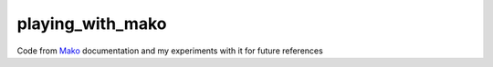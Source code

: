 playing_with_mako
=================

Code from Mako_ documentation and my experiments with it for future references

.. _Mako: http://docs.makotemplates.org/en/latest/
